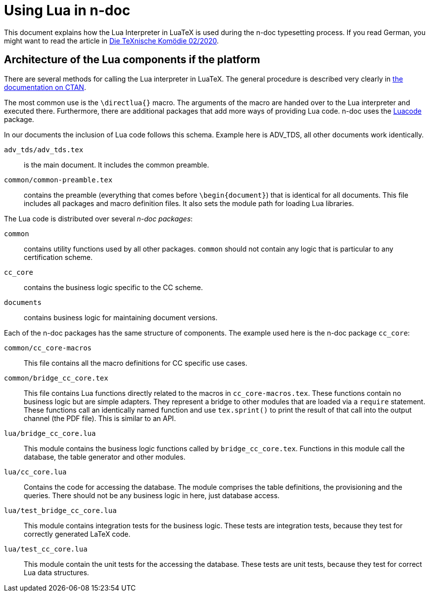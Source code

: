 = Using Lua in n-doc

This document explains how the Lua Interpreter in LuaTeX is used during the n-doc typesetting process. If you read German, you might want to read the article in link:https://archiv.dante.de/DTK/PDF/komoedie_2020_3.pdf[Die TeXnische Komödie 02/2020].

== Architecture of the Lua components if the platform

There are several methods for calling the Lua interpreter in LuaTeX. The general
procedure is described very clearly in
link:http://dante.ctan.org/tex-archive/info/luatex/lualatex-doc/lualatex-doc.pdf[the
documentation on CTAN].

The most common use is the `\directlua{}` macro. The arguments of the macro are
handed over to the Lua interpreter and executed there. Furthermore, there are
additional packages that add more ways of providing Lua code. n-doc uses the
link:https://dante.ctan.org/ctan/macros/luatex/latex/luacode/luacode.pdf[Luacode]
package.

In our documents the inclusion of Lua code follows this schema. Example here is
ADV_TDS, all other documents work identically.

``adv_tds/adv_tds.tex``:: is the main document. It includes the common preamble.

``common/common-preamble.tex``:: contains the preamble (everything that comes
before `\begin{document}`) that is identical for all documents. This file
includes all packages and macro definition files. It also sets the module path
for loading Lua libraries.

The Lua code is distributed over several _n-doc packages_:

`common`:: contains utility functions used by all other packages. `common`
  should not contain any logic that is particular to any certification scheme.

`cc_core`:: contains the business logic specific to the CC scheme.

`documents`:: contains business logic for maintaining document versions.

Each of the n-doc packages has the same structure of components. The example
used here is the n-doc package `cc_core`:

`common/cc_core-macros`:: This file contains all the macro definitions for CC
specific use cases.

`common/bridge_cc_core.tex`:: This file contains Lua functions directly related
to the macros in `cc_core-macros.tex`. These functions contain no business logic
but are simple adapters. They represent a bridge to other modules that are
loaded via a `require` statement. These functions call an identically named
function and use `tex.sprint()` to print the result of that call into the output
channel (the PDF file). This is similar to an API.

`lua/bridge_cc_core.lua`:: This module contains the business logic functions
called by `bridge_cc_core.tex`. Functions in this module call the database, the
table generator and other modules. 

`lua/cc_core.lua`:: Contains the code for accessing the database. The module
comprises the table definitions, the provisioning and the queries. There should
not be any business logic in here, just database access.

`lua/test_bridge_cc_core.lua`:: This module contains integration tests for the business
logic. These tests are integration tests, because they test for correctly
generated LaTeX code.

`lua/test_cc_core.lua`:: This module contain the unit tests for the accessing
the database. These tests are unit tests, because they test for correct Lua data
structures.
